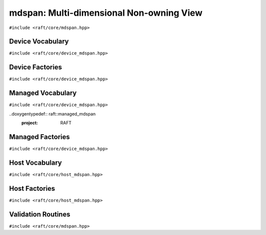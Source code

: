 mdspan: Multi-dimensional Non-owning View
==========================================

.. role:: py(code)
   :language: c++
   :class: highlight

``#include <raft/core/mdspan.hpp>``

.. doxygentypedef:: raft::mdspan
    :project: RAFT

.. doxygenfunction:: raft::make_mdspan
    :project: RAFT

.. doxygenfunction:: raft::make_extents
    :project: RAFT

.. doxygenfunction:: raft::make_strided_layout(Extents extents, Strides strides)
    :project: RAFT

.. doxygengroup:: mdspan_unravel
    :project: RAFT
    :members:
    :content-only:

.. doxygengroup:: mdspan_make_const
    :project: RAFT
    :members:
    :content-only:


Device Vocabulary
-----------------

``#include <raft/core/device_mdspan.hpp>``

.. doxygentypedef:: raft::device_mdspan
   :project: RAFT

.. doxygenstruct:: raft::is_device_mdspan
   :project: RAFT

.. doxygentypedef:: raft::is_device_mdspan_t
   :project: RAFT

.. doxygentypedef:: raft::is_input_device_mdspan_t
   :project: RAFT

.. doxygentypedef:: raft::is_output_device_mdspan_t
   :project: RAFT

.. doxygentypedef:: raft::enable_if_device_mdspan
    :project: RAFT

.. doxygentypedef:: raft::enable_if_input_device_mdspan
    :project: RAFT

.. doxygentypedef:: raft::enable_if_output_device_mdspan
    :project: RAFT

.. doxygentypedef:: raft::device_matrix_view
   :project: RAFT

.. doxygentypedef:: raft::device_vector_view
   :project: RAFT

.. doxygentypedef:: raft::device_scalar_view
   :project: RAFT


Device Factories
----------------

``#include <raft/core/device_mdspan.hpp>``

.. doxygenfunction:: raft::make_device_matrix_view
    :project: RAFT

.. doxygenfunction:: raft::make_device_vector_view(ElementType* ptr, IndexType n)
    :project: RAFT

.. doxygenfunction:: raft::make_device_scalar_view
   :project: RAFT


Managed Vocabulary
------------------

``#include <raft/core/device_mdspan.hpp>``

..doxygentypedef:: raft::managed_mdspan
  :project: RAFT

.. doxygenstruct:: raft::is_managed_mdspan
   :project: RAFT

.. doxygentypedef:: raft::is_managed_mdspan_t
   :project: RAFT

.. doxygentypedef:: raft::is_input_managed_mdspan_t
   :project: RAFT

.. doxygentypedef:: raft::is_output_managed_mdspan_t
   :project: RAFT

.. doxygentypedef:: raft::enable_if_managed_mdspan
    :project: RAFT

.. doxygentypedef:: raft::enable_if_input_managed_mdspan
    :project: RAFT

.. doxygentypedef:: raft::enable_if_output_managed_mdspan
    :project: RAFT


Managed Factories
-----------------

``#include <raft/core/device_mdspan.hpp>``

.. doxygenfunction:: make_managed_mdspan(ElementType* ptr, extents<IndexType, Extents...> exts)
    :project: RAFT


Host Vocabulary
---------------

``#include <raft/core/host_mdspan.hpp>``

.. doxygentypedef:: raft::host_mdspan
   :project: RAFT

.. doxygenstruct:: raft::is_host_mdspan
   :project: RAFT

.. doxygentypedef:: raft::is_host_mdspan_t
   :project: RAFT

.. doxygentypedef:: raft::is_input_host_mdspan_t
   :project: RAFT

.. doxygentypedef:: raft::is_output_host_mdspan_t
   :project: RAFT

.. doxygentypedef:: raft::enable_if_host_mdspan
    :project: RAFT

.. doxygentypedef:: raft::enable_if_input_host_mdspan
    :project: RAFT

.. doxygentypedef:: raft::enable_if_output_host_mdspan
    :project: RAFT

.. doxygentypedef:: raft::host_matrix_view
   :project: RAFT

.. doxygentypedef:: raft::host_vector_view
   :project: RAFT

.. doxygentypedef:: raft::host_scalar_view
   :project: RAFT

Host Factories
--------------

``#include <raft/core/host_mdspan.hpp>``

.. doxygenfunction:: raft::make_host_matrix_view
    :project: RAFT

.. doxygenfunction:: raft::make_host_vector_view
    :project: RAFT

.. doxygenfunction:: raft::make_device_scalar_view
    :project: RAFT


Validation Routines
-------------------

``#include <raft/core/mdspan.hpp>``

.. doxygenstruct:: raft::is_mdspan
    :project: RAFT
    :members:

.. doxygentypedef:: raft::is_mdspan_t
    :project: RAFT

.. doxygenstruct:: raft::is_input_mdspan
    :project: RAFT
    :members:

.. doxygentypedef:: raft::is_input_mdspan_t
    :project: RAFT

.. doxygenstruct:: raft::is_output_mdspan
    :project: RAFT
    :members:

.. doxygentypedef:: raft::is_output_mdspan_t
    :project: RAFT

.. doxygentypedef:: raft::enable_if_mdspan
    :project: RAFT

.. doxygentypedef:: raft::enable_if_input_mdspan
    :project: RAFT

.. doxygentypedef:: raft::enable_if_output_mdspan
    :project: RAFT
